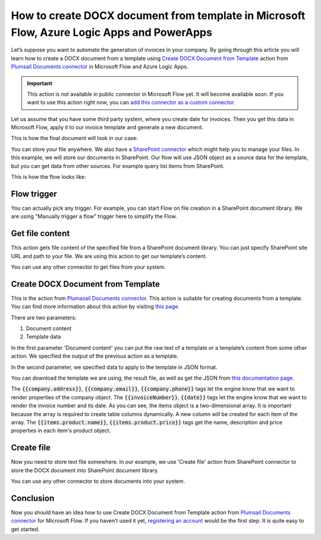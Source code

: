How to create DOCX document from template in Microsoft Flow, Azure Logic Apps and PowerApps
===========================================================================================
Let’s suppose you want to automate the generation of invoices in your company. 
By going through this article you will learn how to create a DOCX document from a template using `Create DOCX Document from Template`_ action from `Plumsail Documents connector`_ in  Microsoft Flow and Azure Logic Apps.

.. important:: 

  This action is not available in public connector in Microsoft Flow yet. It will become available soon. 
  If you want to use this action right now, you can `add this connector as a custom connector <../create-custom-connector.html>`_.

Let us assume that you have some third party system, where you create date for invoices. Then you get this data in Microsoft Flow, apply it to our invoice template and generate a new document.

This is how the final document will look in our case:

|invoice-result-document|

You can store your file anywhere. We also have a `SharePoint connector`_ which might help you to manage your files. In this example, we will store our documents in SharePoint. 
Our flow will use JSON object as a source data for the template, but you can get data from other sources. For example query list items from SharePoint.

This is how the flow looks like:

|invoice-flow|

Flow trigger
~~~~~~~~~~~~
You can actually pick any trigger. For example, you can start Flow on file creation in a SharePoint document library. We are using "Manually trigger a flow" trigger here to simplify the Flow.

Get file content
~~~~~~~~~~~~~~~~
This action gets file content of the specified file from a SharePoint document library. 
You can just specify SharePoint site URL and path to your file. We are using this action to get our template’s content.

|invoice-flow-get-file-content|

You can use any other connector to get files from your system.

Create DOCX Document from Template
~~~~~~~~~~~~~~~~~~~~~~~~~~~~~~~~~~
This is the action from `Plumasail Documents connector <https://plumsail.com/actions/documents/>`_. This action is suitable for creating documents from a template. 
You can find more information about this action by visiting `this page`_.

There are two parameters:

1. Document content
2. Template data

In the first parameter 'Document content' you can put the raw text of a template or a template’s content from some other action. We specified the output of the previous action as a template.

In the second parameter, we specified data to apply to the template in JSON format.

You can download the template we are using, the result file, as well as get the JSON from `this documentation page`_.

The :code:`{{company.address}}`, :code:`{{company.email}}`, :code:`{{company.phone}}` tags let the engine know that we want to render properties of the company object.
The :code:`{{invoiceNumber}}`, :code:`{{date}}` tags let the engine know that we want to render the invoice number and its date.
As you can see, the items object is a two-dimensional array. It is important because the array is required to create table columns dynamically. A new column will be created for each item of the array. 
The :code:`{{items.product.name}}`, :code:`{{items.product.price}}` tags get the name, description and price properties in each item's product object.

Create file
~~~~~~~~~~~
Now you need to store text file somewhere. In our example, we use 'Create file' action from SharePoint connector to store the DOCX document into SharePoint document library.

|invoice-flow-create-file|

You can use any other connector to store documents into your system.

Conclusion
~~~~~~~~~~
Now you should have an idea how to use Create DOCX Document from Template action from `Plumsail Documents connector <https://plumsail.com/actions/documents/>`_ for Microsoft Flow. 
If you haven’t used it yet, `registering an account`_ would be the first step. It is quite easy to get started.





.. _Create DOCX Document from Template: ../../actions/document-processing.html#create-docx-document-from-template
.. _Plumsail Documents connector: https://plumsail.com/actions/documents/
.. _SharePoint connector: https://plumsail.com/actions/sharepoint/
.. _this page: ../../actions/document-processing.html#create-docx-document-from-template
.. _this documentation page: ../../../document-generation/docx/demos.html#sales-invoice
.. _registering an account: ../../../getting-started/sign-up.html

.. |invoice-result-document| image:: ../../../_static/img/flow/how-tos/invoice-result-document.png
.. |invoice-flow| image:: ../../../_static/img/flow/how-tos/create-docx-from-template-flow.png
.. |invoice-flow-get-file-content| image:: ../../../_static/img/flow/how-tos/create-docx-from-template-get-file-content.png
.. |invoice-flow-create-file| image:: ../../../_static/img/flow/how-tos/create-docx-from-template-create-file.png